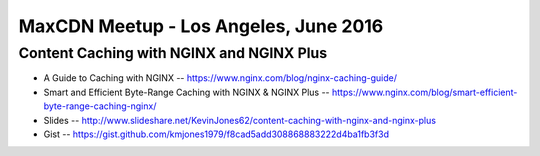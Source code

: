 MaxCDN Meetup - Los Angeles, June 2016
======================================

Content Caching with NGINX and NGINX Plus
-----------------------------------------

* A Guide to Caching with NGINX -- https://www.nginx.com/blog/nginx-caching-guide/
* Smart and Efficient Byte-Range Caching with NGINX & NGINX Plus -- https://www.nginx.com/blog/smart-efficient-byte-range-caching-nginx/
* Slides -- http://www.slideshare.net/KevinJones62/content-caching-with-nginx-and-nginx-plus
* Gist -- https://gist.github.com/kmjones1979/f8cad5add308868883222d4ba1fb3f3d
